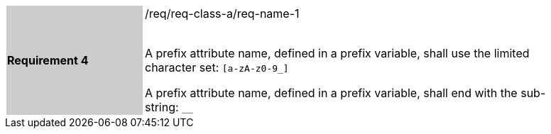 [width="90%",cols="2,6"]
|===
|*Requirement 4* {set:cellbgcolor:#CACCCE}|/req/req-class-a/req-name-1 +
 +

A prefix attribute name, defined in a prefix variable, shall use the limited character set:
`[a-zA-z0-9_]`

A prefix attribute name, defined in a prefix variable, shall end with the sub-string:
`__`



 
 {set:cellbgcolor:#FFFFFF}

|===
